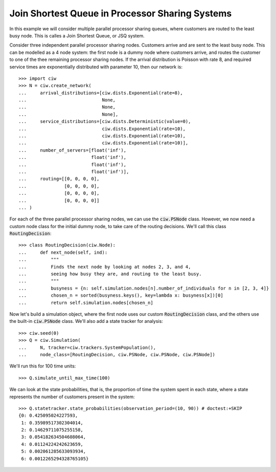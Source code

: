 .. _ps-routing:

================================================
Join Shortest Queue in Processor Sharing Systems
================================================

In this example we will consider multiple parallel processor sharing queues, where customers are routed to the least busy node. This is calles a Join Shortest Queue, or JSQ system.

Consider three independent parallel processor sharing nodes. Customers arrive and are sent to the least busy node.
This can be modelled as a 4 node system: the first node is a dummy node where customers arrive, and routes the customer to one of the thee remaining processor sharing nodes.
If the arrival distribution is Poisson with rate 8, and required service times are exponentially distributed with parameter 10, then our network is::

    >>> import ciw
    >>> N = ciw.create_network(
    ...     arrival_distributions=[ciw.dists.Exponential(rate=8),
    ...                            None,
    ...                            None,
    ...                            None],
    ...     service_distributions=[ciw.dists.Deterministic(value=0),
    ...                            ciw.dists.Exponential(rate=10),
    ...                            ciw.dists.Exponential(rate=10),
    ...                            ciw.dists.Exponential(rate=10)],
    ...     number_of_servers=[float('inf'),
    ...                        float('inf'),
    ...                        float('inf'),
    ...                        float('inf')],
    ...     routing=[[0, 0, 0, 0],
    ...              [0, 0, 0, 0],
    ...              [0, 0, 0, 0],
    ...              [0, 0, 0, 0]]
    ... )

For each of the three parallel processor sharing nodes, we can use the :code:`ciw.PSNode` class.
However, we now need a custom node class for the initial dummy node, to take care of the routing decisions.
We'll call this class :code:`RoutingDecision`::

    >>> class RoutingDecision(ciw.Node):
    ...     def next_node(self, ind):
    ...         """
    ...         Finds the next node by looking at nodes 2, 3, and 4,
    ...         seeing how busy they are, and routing to the least busy.
    ...         """
    ...         busyness = {n: self.simulation.nodes[n].number_of_individuals for n in [2, 3, 4]}
    ...         chosen_n = sorted(busyness.keys(), key=lambda x: busyness[x])[0]
    ...         return self.simulation.nodes[chosen_n]

Now let's build a simulation object, where the first node uses our custom :code:`RoutingDecision` class, and the others use the built-in :code:`ciw.PSNode` class. We'll also add a state tracker for analysis::

    >>> ciw.seed(0)
    >>> Q = ciw.Simulation(
    ...     N, tracker=ciw.trackers.SystemPopulation(),
    ...     node_class=[RoutingDecision, ciw.PSNode, ciw.PSNode, ciw.PSNode])

We'll run this for 100 time units::

    >>> Q.simulate_until_max_time(100)

We can look at the state probabilities, that is, the proportion of time the system spent in each state, where a state represents the number of customers present in the system::

    >>> Q.statetracker.state_probabilities(observation_period=(10, 90)) # doctest:+SKIP
    {0: 0.425095024227593,
     1: 0.35989517302304014,
     2: 0.14629711075255158,
     3: 0.054182634504608064,
     4: 0.01124224242623659,
     5: 0.002061285633093934,
     6: 0.0012265294328765105}
